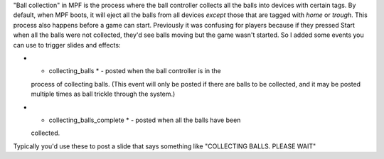 
"Ball collection" in MPF is the process where the ball controller
collects all the balls into devices with certain tags. By default,
when MPF boots, it will eject all the balls from all devices *except*
those that are tagged with *home* or *trough*. This process also
happens before a game can start. Previously it was confusing for
players because if they pressed Start when all the balls were not
collected, they'd see balls moving but the game wasn't started. So I
added some events you can use to trigger slides and effects:


+ * collecting_balls * - posted when the ball controller is in the
  process of collecting balls. (This event will only be posted if there
  are balls to be collected, and it may be posted multiple times as ball
  trickle through the system.)
+ * collecting_balls_complete * - posted when all the balls have been
  collected.


Typically you'd use these to post a slide that says something like
"COLLECTING BALLS. PLEASE WAIT"



